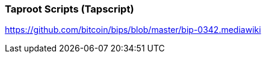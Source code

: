 
[[taproot_scripts]]
[[tapscript]]
=== Taproot Scripts (Tapscript)

https://github.com/bitcoin/bips/blob/master/bip-0342.mediawiki
